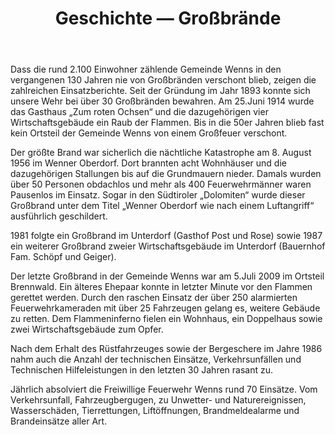 #+TITLE: Geschichte —  Großbrände

Dass die rund 2.100 Einwohner zählende Gemeinde Wenns in den vergangenen 130 Jahren nie von Großbränden verschont blieb, zeigen die zahlreichen Einsatzberichte. Seit der Gründung im Jahr 1893 konnte sich unsere Wehr bei über 30 Großbränden bewahren. Am 25.Juni 1914 wurde das Gasthaus „Zum roten Ochsen“ und die dazugehörigen vier Wirtschaftsgebäude ein Raub der Flammen. Bis in die 50er Jahren blieb fast kein Ortsteil der Gemeinde Wenns von einem Großfeuer verschont.

Der größte Brand war sicherlich die nächtliche Katastrophe am 8. August 1956 im Wenner Oberdorf. Dort brannten acht Wohnhäuser und die dazugehörigen Stallungen bis auf die Grundmauern nieder. Damals wurden über 50 Personen obdachlos und mehr als 400 Feuerwehrmänner waren Pausenlos im Einsatz. Sogar in den Südtiroler „Dolomiten“ wurde dieser Großbrand unter dem Titel „Wenner Oberdorf wie nach einem Luftangriff“ ausführlich geschildert.

1981 folgte ein Großbrand im Unterdorf (Gasthof Post und Rose) sowie 1987 ein weiterer Großbrand zweier Wirtschaftsgebäude im Unterdorf (Bauernhof Fam. Schöpf und Geiger).

Der letzte Großbrand in der Gemeinde Wenns war am 5.Juli 2009 im Ortsteil Brennwald. Ein älteres Ehepaar konnte in letzter Minute vor den Flammen gerettet werden. Durch den raschen Einsatz der über 250 alarmierten Feuerwehrkameraden mit über 25 Fahrzeugen gelang es, weitere Gebäude zu retten. Dem Flammeninferno fielen ein Wohnhaus, ein Doppelhaus sowie zwei Wirtschaftsgebäude zum Opfer.

Nach dem Erhalt des Rüstfahrzeuges sowie der Bergeschere im Jahre 1986 nahm auch die Anzahl der technischen Einsätze, Verkehrsunfällen und Technischen Hilfeleistungen in den letzten 30 Jahren rasant zu.

Jährlich absolviert die Freiwillige Feuerwehr Wenns rund 70 Einsätze. Vom Verkehrsunfall, Fahrzeugbergugen, zu Unwetter- und Naturereignissen, Wasserschäden, Tierrettungen, Liftöffnungen, Brandmeldealarme und Brandeinsätze aller Art.

